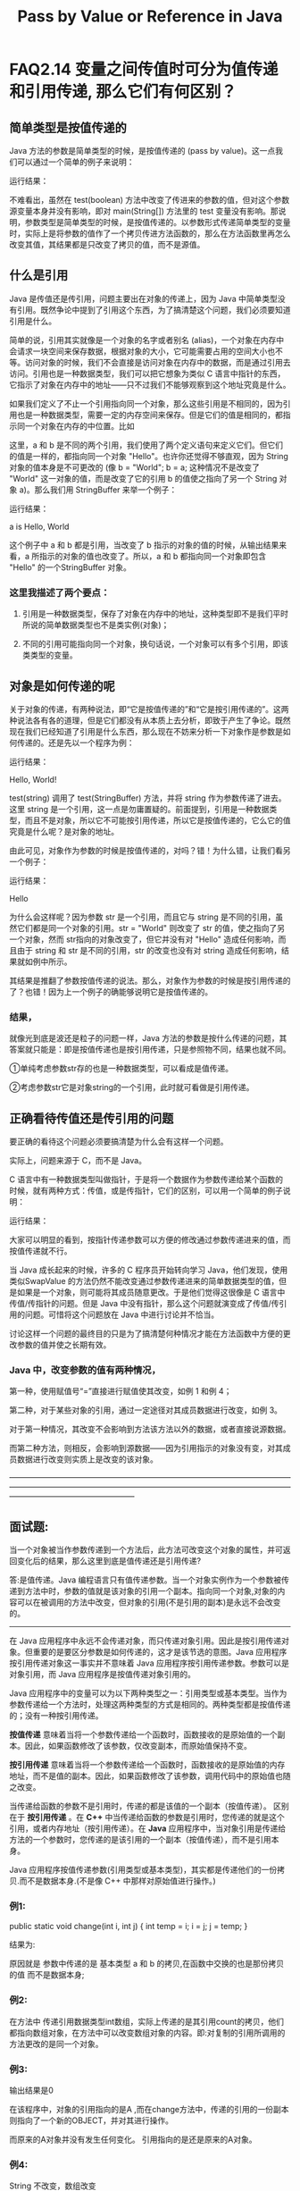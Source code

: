 #+latex_class: cn-article
#+latex_header: \usepackage{CJKutf8}
#+latex_header: \begin{CJK}{UTF8}{gbsn}
#+latex_header: \lstset{language=c++,numbers=left,numberstyle=\tiny,basicstyle=\ttfamily\small,tabsize=4,frame=none,escapeinside=``,extendedchars=false,keywordstyle=\color{blue!70},commentstyle=\color{red!55!green!55!blue!55!},rulesepcolor=\color{red!20!green!20!blue!20!}}
#+title: Pass by Value or Reference in Java

* FAQ2.14 变量之间传值时可分为值传递和引用传递, 那么它们有何区别？

** 简单类型是按值传递的

Java 方法的参数是简单类型的时候，是按值传递的 (pass by value)。这一点我们可以通过一个简单的例子来说明：
\begin{lstlisting}[language=java]
public class Test { 
    public static void test(boolean test) { 
        test = ! test; 
        System.out.println("In test(boolean) : test = " + test); 
    } 
    public static void main(String[] args) { 
        boolean test = true; 
        System.out.println("Before test(boolean) : test = " + test); 
        test(test); 
        System.out.println("After test(boolean) : test = " + test); 
    } 
}
\end{lstlisting}
运行结果：
\begin{lstlisting}[language=java]
Before test(boolean) : test = true 
In test(boolean) : test = false 
After test(boolean) : test = true
\end{lstlisting}

不难看出，虽然在 test(boolean) 方法中改变了传进来的参数的值，但对这个参数源变量本身并没有影响，即对 main(String[]) 方法里的 test 变量没有影响。那说明，参数类型是简单类型的时候，是按值传递的。以参数形式传递简单类型的变量时，实际上是将参数的值作了一个拷贝传进方法函数的，那么在方法函数里再怎么改变其值，其结果都是只改变了拷贝的值，而不是源值。

** 什么是引用

Java 是传值还是传引用，问题主要出在对象的传递上，因为 Java 中简单类型没有引用。既然争论中提到了引用这个东西，为了搞清楚这个问题，我们必须要知道引用是什么。

简单的说，引用其实就像是一个对象的名字或者别名 (alias)，一个对象在内存中会请求一块空间来保存数据，根据对象的大小，它可能需要占用的空间大小也不等。访问对象的时候，我们不会直接是访问对象在内存中的数据，而是通过引用去访问。引用也是一种数据类型，我们可以把它想象为类似 C 语言中指针的东西，它指示了对象在内存中的地址——只不过我们不能够观察到这个地址究竟是什么。

如果我们定义了不止一个引用指向同一个对象，那么这些引用是不相同的，因为引用也是一种数据类型，需要一定的内存空间来保存。但是它们的值是相同的，都指示同一个对象在内存的中位置。比如
\begin{lstlisting}[language=c++]
String a = "Hello"; 
String b = a;
\end{lstlisting}

这里，a 和 b 是不同的两个引用，我们使用了两个定义语句来定义它们。但它们的值是一样的，都指向同一个对象 "Hello"。也许你还觉得不够直观，因为 String 对象的值本身是不可更改的 (像 b = "World"; b = a; 这种情况不是改变了 "World" 这一对象的值，而是改变了它的引用 b 的值使之指向了另一个 String 对象 a)。那么我们用 StringBuffer 来举一个例子：
\begin{lstlisting}[language=java]
public class Test { 
    public static void main(String[] args) { 
        StringBuffer a = new StringBuffer("Hello"); 
        StringBuffer b = a; 
        b.append(", World"); 
        System.out.println("a is " + a); 
    } 
} 
\end{lstlisting}
运行结果： 

a is Hello, World

这个例子中 a 和 b 都是引用，当改变了 b 指示的对象的值的时候，从输出结果来看，a 所指示的对象的值也改变了。所以，a 和 b 都指向同一个对象即包含 "Hello" 的一个StringBuffer 对象。

*** 这里我描述了两个要点：

1. 引用是一种数据类型，保存了对象在内存中的地址，这种类型即不是我们平时所说的简单数据类型也不是类实例(对象)；

2. 不同的引用可能指向同一个对象，换句话说，一个对象可以有多个引用，即该类类型的变量。

** 对象是如何传递的呢

关于对象的传递，有两种说法，即“它是按值传递的”和“它是按引用传递的”。这两种说法各有各的道理，但是它们都没有从本质上去分析，即致于产生了争论。既然现在我们已经知道了引用是什么东西，那么现在不妨来分析一下对象作是参数是如何传递的。还是先以一个程序为例：
\begin{lstlisting}[language=java]
public class Test { 
    public static void test(StringBuffer str) { 
        str.append(", World!"); 
    } 
    public static void main(String[] args) { 
        StringBuffer string = new StringBuffer("Hello"); 
        test(string); 
        System.out.println(string); 
    } 
} 
\end{lstlisting}
运行结果： 

Hello, World!

test(string) 调用了 test(StringBuffer) 方法，并将 string 作为参数传递了进去。这里 string 是一个引用，这一点是勿庸置疑的。前面提到，引用是一种数据类型，而且不是对象，所以它不可能按引用传递，所以它是按值传递的，它么它的值究竟是什么呢？是对象的地址。

由此可见，对象作为参数的时候是按值传递的，对吗？错！为什么错，让我们看另一个例子：
\begin{lstlisting}[language=java]
public class Test { 
    public static void test(String str) { 
        str = "World"; 
    } 
    public static void main(String[] args) { 
        String string = "Hello"; 
        test(string); 
        System.out.println(string); 
    } 
} 
\end{lstlisting}
运行结果： 

Hello

为什么会这样呢？因为参数 str 是一个引用，而且它与 string 是不同的引用，虽然它们都是同一个对象的引用。str = "World" 则改变了 str 的值，使之指向了另一个对象，然而 str指向的对象改变了，但它并没有对 "Hello" 造成任何影响，而且由于 string 和 str 是不同的引用，str 的改变也没有对 string 造成任何影响，结果就如例中所示。

其结果是推翻了参数按值传递的说法。那么，对象作为参数的时候是按引用传递的了？也错！因为上一个例子的确能够说明它是按值传递的。

*** 结果，
就像光到底是波还是粒子的问题一样，Java 方法的参数是按什么传递的问题，其答案就只能是：即是按值传递也是按引用传递，只是参照物不同，结果也就不同。

①单纯考虑参数str存的也是一种数据类型，可以看成是值传递。

②考虑参数str它是对象string的一个引用，此时就可看做是引用传递。

** 正确看待传值还是传引用的问题

要正确的看待这个问题必须要搞清楚为什么会有这样一个问题。

实际上，问题来源于 C，而不是 Java。

C 语言中有一种数据类型叫做指针，于是将一个数据作为参数传递给某个函数的时候，就有两种方式：传值，或是传指针，它们的区别，可以用一个简单的例子说明：
\begin{lstlisting}[language=c++]
void SwapValue(int a, int b) { 
    int t = a; 
    a = b; 
    b = t; 
}

void SwapPointer(int * a, int * b) { 
    int t = * a; 
    * a = * b; 
    * b = t; 
}

void main() { 
    int a = 0, b = 1; 
    printf("1 : a = %d, b = %d\n", a, b); 
    SwapValue(a, b); 
    printf("2 : a = %d, b = %d\n", a, b); 
    SwapPointer(&a, &b); 
    printf("3 : a = %d, b = %d\n", a, b); 
} 
\end{lstlisting}

运行结果：
\begin{lstlisting}[language=java]
1 : a = 0, b = 1 
2 : a = 0, b = 1 
3 : a = 1, b = 0
\end{lstlisting} 

大家可以明显的看到，按指针传递参数可以方便的修改通过参数传递进来的值，而按值传递就不行。

当 Java 成长起来的时候，许多的 C 程序员开始转向学习 Java，他们发现，使用类似SwapValue 的方法仍然不能改变通过参数传递进来的简单数据类型的值，但是如果是一个对象，则可能将其成员随意更改。于是他们觉得这很像是 C 语言中传值/传指针的问题。但是 Java 中没有指针，那么这个问题就演变成了传值/传引用的问题。可惜将这个问题放在 Java 中进行讨论并不恰当。

讨论这样一个问题的最终目的只是为了搞清楚何种情况才能在方法函数中方便的更改参数的值并使之长期有效。

*** Java 中，改变参数的值有两种情况，

第一种，使用赋值号“=”直接进行赋值使其改变，如例 1 和例 4；

第二种，对于某些对象的引用，通过一定途径对其成员数据进行改变，如例 3。

对于第一种情况，其改变不会影响到方法该方法以外的数据，或者直接说源数据。

而第二种方法，则相反，会影响到源数据——因为引用指示的对象没有变，对其成员数据进行改变则实质上是改变的该对象。

————————————————————————————————————————————————————————————————————————————————————————

** 面试题:
当一个对象被当作参数传递到一个方法后，此方法可改变这个对象的属性，并可返回变化后的结果，那么这里到底是值传递还是引用传递? 

答:是值传递。Java 编程语言只有值传递参数。当一个对象实例作为一个参数被传递到方法中时，参数的值就是该对象的引用一个副本。指向同一个对象,对象的内容可以在被调用的方法中改变，但对象的引用(不是引用的副本)是永远不会改变的。 

-------------------------------------------------------------- 

在 Java 应用程序中永远不会传递对象，而只传递对象引用。因此是按引用传递对象。但重要的是要区分参数是如何传递的，这才是该节选的意图。Java 应用程序按引用传递对象这一事实并不意味着 Java 应用程序按引用传递参数。参数可以是对象引用，而 Java 应用程序是按值传递对象引用的。 

Java 应用程序中的变量可以为以下两种类型之一：引用类型或基本类型。当作为参数传递给一个方法时，处理这两种类型的方式是相同的。两种类型都是按值传递的；没有一种按引用传递。 

*按值传递* 意味着当将一个参数传递给一个函数时，函数接收的是原始值的一个副本。因此，如果函数修改了该参数，仅改变副本，而原始值保持不变。

*按引用传递* 意味着当将一个参数传递给一个函数时，函数接收的是原始值的内存地址，而不是值的副本。因此，如果函数修改了该参数，调用代码中的原始值也随之改变。 

当传递给函数的参数不是引用时，传递的都是该值的一个副本（按值传递）。 区别在于 *按引用传递* 。在 *C++* 中当传递给函数的参数是引用时，您传递的就是这个引用，或者内存地址（按引用传递）。在 *Java* 应用程序中，当对象引用是传递给方法的一个参数时，您传递的是该引用的一个副本（按值传递），而不是引用本身。 

Java 应用程序按值传递参数(引用类型或基本类型)，其实都是传递他们的一份拷贝.而不是数据本身.(不是像 C++ 中那样对原始值进行操作。) 

*** 例1:
\begin{lstlisting}[language=java]
//在函数中传递基本数据类型，
public class Test {  
    public static void change(int i, int j) {  
        int temp = i;  
        i = j;  
        j = temp;  
    }  
    public static void main(String[] args) {  
        int a = 3;  
        int b = 4;  
        change(a, b);  
        System.out.println("a=" + a);  
        System.out.println("b=" + b);  
    }  
}  
\end{lstlisting}
	public static void change(int i, int j) {
		int temp = i;
		i = j;
		j = temp;
	}
         
结果为:  
\begin{lstlisting}[language=java]
a=3
b=4
\end{lstlisting}
原因就是 参数中传递的是 基本类型 a 和 b 的拷贝,在函数中交换的也是那份拷贝的值 而不是数据本身; 

*** 例2:
\begin{lstlisting}[language=java]
//传的是引用数据类型
public class Test {  
    public static void change(int[] counts) {  
        counts[0] = 6;  
        System.out.println(counts[0]);  
    }  
    public static void main(String[] args) {  
        int[] count = { 1, 2, 3, 4, 5 };  
        change(count);  
    }  
}  
\end{lstlisting}
在方法中 传递引用数据类型int数组，实际上传递的是其引用count的拷贝，他们都指向数组对象，在方法中可以改变数组对象的内容。即:对复制的引用所调用的方法更改的是同一个对象。 

*** 例3:
\begin{lstlisting}[language=java]
//对象的引用(不是引用的副本)是永远不会改变的
class A {
	int i = 0;
}

public class Test {
	public static void add(A a) {
		a = new A();
		a.i++;
	}
	public static void main(String args[]) {
		A a = new A();
		add(a);
		System.out.println(a.i);
	}
}
\end{lstlisting}

输出结果是0

在该程序中，对象的引用指向的是A ,而在change方法中，传递的引用的一份副本则指向了一个新的OBJECT，并对其进行操作。  

而原来的A对象并没有发生任何变化。 引用指向的是还是原来的A对象。 

*** 例4: 
String 不改变，数组改变
\begin{lstlisting}[language=java]
public class Example {  
    String str = new String("good");  
    char[] ch = { 'a', 'b', 'c' };  

    public static void main(String args[]) {  
        Example ex = new Example();  
        ex.change(ex.str, ex.ch);  
        System.out.print(ex.str + " and ");  
        System.out.println(ex.ch);  
    }  
    public void change(String str, char ch[]) {  
        str = "test ok";  
        ch[0] = 'g';  
    }  
}   
\end{lstlisting}
程序3输出的是 good and gbc.  

String 比较特别，看过String 代码的都知道， String 是 final的。所以值是不变的。 函数中String对象引用的副本指向了另外一个新String对象,而数组对象引用的副本没有改变,而是改变对象中数据的内容.  

对于对象类型，也就是Object的子类，如果你在方法中修改了它的成员的值，那个修改是生效的，方法调用结束后，它的成员是新的值，但是如果你把它指向一个其它的对象，方法调用结束后，原来对它的引用并没用指向新的对象。

————————————————————————————————————————————————————————————————————————————————————————
\begin{lstlisting}[language=java]
class Person {  
    private int age;  
    private String name;  
    public int getAge() {  
        return age;  
    }  
    public void setAge(int age) {  
        this.age = age;  
    }  
    public String getName() {  
        return name;  
    }  
    public void setName(String name) {  
        this.name = name;  
    }  
    public static void main(String[] args) {  
        Person person = new Person();//---1
        Person p2 = new Person();  
        person.setAge(12);  
        person.setName("lj");  
        test.changePerson(person,p2);
        //---2 该处person不同于1处的person，而是前者的一个拷贝，他们指向堆中同一个对象
        
        System.out.println("in main...");  
        System.out.println("person.age:" + person.getAge());  
        System.out.println("person.name:" + person.getName());  
    }
    
    void changePerson(Person p1,Person p2){  
        p2.setAge(13);  
        p2.setName("yb");  
        p1 = p2;  
        System.out.println("in changePerson...");  
        System.out.println("person.age:" + p1.getAge());  
        System.out.println("person.name:" + p1.getName());  
    }  
}

void changePerson2(Person p){  
    p.setAge(100);  
    p.setName("ljyb");  
}

test.changePerson2(person);  
System.out.println("in changePerson...");  
System.out.println("person.age:" + person.getAge());  
System.out.println("person.name:" + person.getName()); 

\end{lstlisting}
运行结果： 
\begin{lstlisting}[language=java]
in changePerson... 
person.age:13 
person.name:yb 
in main... 
person.age:12 
person.name:lj 
\end{lstlisting}
也许会很奇怪，java对象在方法里传递时不是引用传递么？为什么传过去的person在changePerson()方法体内把引用指向了p2，但回到主方法后又把引用指向了原来的对象 

原因如下： 

主函数中: person--> [age:12 name:lj] <--person’ 

person'即为test.changePerson(person,p2); 中的person，它与前面的person具有相同的引用地址，因此java中的“对象变量”的传递叫做“引用传递”。但就其实质而言，还是值传递，只不过这个值是引用（或者说地址）而已。 

changePerson函数中：person对象的拷贝p1又把引用指向了另一个对象p2，所以会打印出新对象的信息，而当这个函数结束，p1的生命周期也就结束了。 

再次回到主函数时，person对象指向原来的对象的事实没有改变，所以还是打印出原来对象的信息 

如果还有一个函数changePerson2如下：
\begin{lstlisting}[language=java]
void changePerson2(Person p){
    p.setAge(100);
	  p.setName("ljyb");
}
\end{lstlisting}

则在主函数增加如下代码：
\begin{lstlisting}[language=java]
test.changePerson2(person);
System.out.println("in changePerson...");
System.out.println("person.age:" + person.getAge());
System.out.println("person.name:" + person.getName());
\end{lstlisting}
结果为： 
\begin{lstlisting}[language=java]
after invoking changePerson2... 
person.age:100 
person.name:ljyb 
\end{lstlisting}
此时的传递方式与上面相同，changePerson2中的p变量也是主函数中person变量的一份拷贝，他们指向同一个对象。p改变了这个对象的值，也就改变了person指向对象的值。 

当changePerson2函数结束时，p的生命周期也结束了，但它在changePerson2内做的操作却被保存下来了。 

此时打印person的信息就变成修改后的信息了。 

我还找到一些相关资料，附下 

下面的文字来自一个哥们的文章中的评论，他写的这篇文章也是关于java值传递的 

网址：http://zangweiren.javaeye.com/blog/214369 

有些争论没有意义，其实你知道传值和传引用由什么区别就可以了，但不要自以为是的认为就是别人混淆了。 

“有一种说法是当一个对象或引用类型变量被当作参数传递时，也是值传递，这个值就是对象的引用，因此JAVA中只有值传递，没有引用传递。这种说法显然是混淆了值和引用的概念。” 

我看到的很多书中都是只有pass by value的概念。 

James Gosling，我想他对Java语言里的一些概念还是有话语权的，《The Java Programming Language》2.6.5. Parameter Values一节中，他的说法是 ：

*** 引用

All parameters to methods are passed "by value." In other words, values of parameter variables in a method are copies of the values the invoker specified as arguments.。。。。。You should note that when the parameter is an object reference, it is the object reference not the object itself that is passed "by value." Thus, you can change which object a parameter refers to inside the method without affecting the reference that was passed. But if you change any fields of the object or invoke methods that change the object's state, the object is changed for every part of the program that holds a reference to it.

这里说的很清楚了，方法的所有参数都是值传递。 

别的书里也有提及 ，Core Java 卷一中也有类似的说法，举了一些例子。 

Thinking In Java中也提到过，具体什么地方记不清楚了。 

从编译原理的概念来说，有传值，传地址，传名，传结果等。这里的传地址明显和java的传引用不一样。C++中引入了传引用，但是C++的传引用有个明显的特点，引用一旦创建不能修改，所以引用不能指向新的对象。所以不会出现java这种令人混淆的概念。所以还是多用Java中的术语，区分pass by value中不同的情况，而不是自己引入pass by reference 的概念让人们更加混淆。

————————————————————————————————————————————————————————————————————————————————————————

** 数据类型 
java的数据类型有两类：

PrimitiveType(简单类型)

ReferenceType(引用类型)

*** PrimitiveType(简单类型) 
（参考：langspec-3.0/typesValues.html#4.2）

**** PrimitiveType的分类如下所示：
***** PrimitiveType:

NumericType

boolean

***** NumericType:

IntegralType

FloatingPointType

***** IntegralType: 
one of

byte short int long char

***** FloatingPointType: 
one of

float double

PrimitiveType是java预定义的类型，并且使用保留字命名。比如int、long、float等。由此看来其包装类不算PrimitiveType。

*** ReferenceType(引用类型) 
（参考：langspec-3.0/typesValues.html#4.3）

ReferenceType有三种类型：类、接口、和数组。

** 变量 
（参考：langspec-3.0/typesValues.html#4.12）

A variable is a storage location and has an associated type, sometimes called its compile-time type, that is either a primitive type (§4.2) or a reference type (§4.3).

变量是关联于特定类型的存储单元，所关联的类型有时叫做变量的编译时类型，即，既可以是简单类型也可以是引用类型。

*** 简单类型变量 
A variable of a primitive type always holds a value of that exact primitive type.

简单类型的变量总是执持简单类型的值。

*** 引用类型变量 
A variable of a class type T can hold a null reference or a reference to an instance of class T or of any class that is a subclass of T. A variable of an interface type can hold a null reference or a reference to any instance of any class that implements the interface.

类型是T的类的变量可以执持null引用，或者类T及其子类的实例引用。接口类型的变量可以执持null引用，或者任何实现该接口的类的实例引用。

注：与langspec2.0不同的是，3.0引入了泛型的概念，其中有Type Variable的概念，上面的T就是一个Type Variable。

** 赋值与传递 
*** 如上所述，可以得出下面结论：

1)      对于简单类型变量的赋值是按值传递。就是说直接把数值存放到变量的存储单元里。

2)      对于引用类型的变量，赋值是把原对象的引用（可以理解为入口地址），存放在变量的存储单元里。

*** 对象的赋值 
简单类型的赋值很容易理解，这里仅讨论对象的赋值。所有引用类型的实例就是我们常说的对象。

**** 可以这样说，除了null以外，任何变量的 *初始赋值* 都是分两步：

1)      创建对象实例

2)      把对象实例的引用赋值给变量。

比如：
\begin{lstlisting}[language=java]
       Object o1 = new Object();
\end{lstlisting}

*** 传递 
传递是通过变量之间的赋值实现的。在以前的回贴中我说过这样一句话，单纯从变量的角度看，变量之间的赋值是值传递。现在我解释一下我的观点。

先举一个例子：
\begin{lstlisting}[language=java]
// java中所有的类的基类默认为Object，在此不赘述。
class Object1 {}
class Object2 {}

Object o1, o2;
o1 = new Object1();
o2 = o1;
o2 = new Object2();
\end{lstlisting}

这时候，o1的类型是什么？是Object1还是Object2？正确答案是Object1。

再举一个例子：
\begin{lstlisting}[language=java]
class Word {
    String word;
    public Word(String word){
        this.word = word;
    }
    public void print(){
        System.out.println(word);
    }
}

Word o1, o2;
o1 = new Word("Every Day");
o2 = o1;
o2 = new Word("Every Night!");
w1.print();
\end{lstlisting}

会出现什么结果？"Every Day" 还是 "Every Night!"？仍然是"Every Day"。

这里面有一个很多人特别是初学者忽视了的观点 ―― 变量可以引用对象，但变量不是对象。什么是对象？对象初始化之后，会占用一块内存空间，严格意义上讲，这段内存空间才是对象。对象创建于数据段，而变量存在于代码段；对象的入口地址是不可预知的，所以程序只能通过变量来访问对象。

回到我们的问题上来，第一句
\begin{lstlisting}[language=java]
o1 = new Word("Every Day");
\end{lstlisting}

首先创建一个Word实例，即对象，然后把“引用”赋值给o1。

第二句
\begin{lstlisting}[language=java]
o2 = o1;
\end{lstlisting}

o1把对象的引用赋值给o2，注意赋的值是对象的引用而不是o1自身的引用。所以，在的三句
\begin{lstlisting}[language=java]
    o2 = new Word("Every Night!");
\end{lstlisting}

就是又创建一个新对象，再把新对象的引用赋值给o2。

因为o1和 o2之间是值传，所以，对o2的改变丝毫不会影响到o1。

也有一种情况好像是影响到了o1，我们继续上面的例子，给Word增加一个方法
\begin{lstlisting}[language=java]
class Word {
    String word;
    public Word(String word){
        this.word = word;
    }
    public void print(){
        System.out.println(word);
    }
    public void setWord(String word){
        this.word = word;
    }
}

Word o1, o2;
o1 = new Word("Every Day");
o2 = o1;
o2.set Word("Every Night!");
o1.print();
\end{lstlisting}

这时的结果是"Every Night!"。

那么，这是改变了o1吗？从严格意义上讲，不是。因为o1只是保存对象的引用，执行之后，o1还是持有该对象的引用。所以，o1没变，变的是o1所引用的对象。

*** final变量能改变吗？ 
好了，我再出道题目：
\begin{lstlisting}[language=java]
    final Word o3 = new Word("Every Day!");
    o3.setWord("Every Night!");
\end{lstlisting}

能通过编译吗？对于final的定义大家都知道，o3是相当于一个常量，既然是常量，怎么能再改变呢？

答案是肯定的，能。道理我想大家也明白，这里不罗嗦了。

*** 包装类的赋值与传递 
以前看过文章说，对于java基本类型及其包装类采用值传递，对于对象采用引用传递。从langspec看，首先包装类不是PrimitiveType，那就只能是ReferenceType，而ReferenceType的变量保存的是引用。既然保存的是引用，也就无从传递数值。那么，这两个观点矛盾吗？

首先，肯定是langspec正确。

其次，虽然前一观点在原理上有错误，但却不影响正常使用。

为什么会出现这种情况？这是因为这些包装类具有一个简单类型的特征，即，不可改变。以String为例，看一下API Specification，不会找到能够改变String对象的方法。任何输出上的改变都是重建新的String对象，而不是在原对象基础上改变。改变的是变量的内容，即，不同对象的引用。
